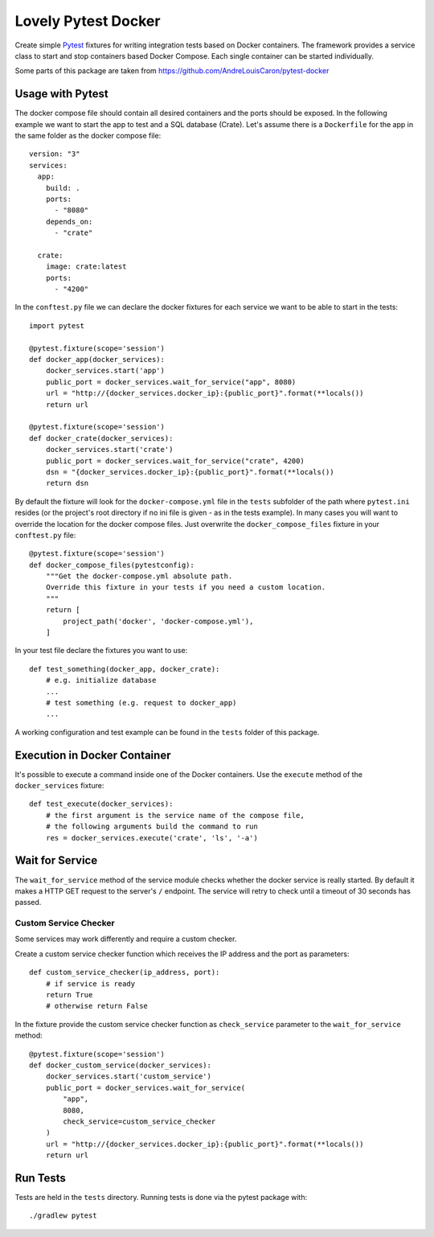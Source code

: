 ====================
Lovely Pytest Docker
====================

.. image:: https://img.shields.io/pypi/v/lovely-pytest-docker.svg
    :target: https://pypi.org/project/lovely-pytest-docker/

.. image:: https://img.shields.io/pypi/pyversions/lovely-pytest-docker.svg
    :target: https://pypi.org/project/lovely-pytest-docker/

.. image:: https://travis-ci.com/lovelysystems/lovely-pytest-docker.svg?branch=master
    :target: https://travis-ci.com/lovelysystems/lovely-pytest-docker


Create simple Pytest_ fixtures for writing integration tests based on Docker
containers. The framework provides a service class to start and stop containers
based Docker Compose. Each single container can be started individually.

Some parts of this package are taken from
https://github.com/AndreLouisCaron/pytest-docker


Usage with Pytest
=================

The docker compose file should contain all desired containers and the ports
should be exposed. In the following example we want to start the app to test
and a SQL database (Crate). Let's assume there is a ``Dockerfile`` for the app
in the same folder as the docker compose file::

    version: "3"
    services:
      app:
        build: .
        ports:
          - "8080"
        depends_on:
          - "crate"

      crate:
        image: crate:latest
        ports:
          - "4200"

In the ``conftest.py`` file we can declare the docker fixtures for each service
we want to be able to start in the tests::

    import pytest

    @pytest.fixture(scope='session')
    def docker_app(docker_services):
        docker_services.start('app')
        public_port = docker_services.wait_for_service("app", 8080)
        url = "http://{docker_services.docker_ip}:{public_port}".format(**locals())
        return url

    @pytest.fixture(scope='session')
    def docker_crate(docker_services):
        docker_services.start('crate')
        public_port = docker_services.wait_for_service("crate", 4200)
        dsn = "{docker_services.docker_ip}:{public_port}".format(**locals())
        return dsn

By default the fixture will look for the ``docker-compose.yml`` file in the
``tests`` subfolder of the path where ``pytest.ini`` resides (or the project's
root directory if no ini file is given - as in the tests example). In many
cases you will want to override the location for the docker compose files. Just
overwrite the ``docker_compose_files`` fixture in your ``conftest.py`` file::

    @pytest.fixture(scope='session')
    def docker_compose_files(pytestconfig):
        """Get the docker-compose.yml absolute path.
        Override this fixture in your tests if you need a custom location.
        """
        return [
            project_path('docker', 'docker-compose.yml'),
        ]

In your test file declare the fixtures you want to use::

    def test_something(docker_app, docker_crate):
        # e.g. initialize database
        ...
        # test something (e.g. request to docker_app)
        ...

A working configuration and test example can be found in the ``tests`` folder
of this package.


Execution in Docker Container
=============================

It's possible to execute a command inside one of the Docker containers. Use
the ``execute`` method of the ``docker_services`` fixture::

    def test_execute(docker_services):
        # the first argument is the service name of the compose file,
        # the following arguments build the command to run
        res = docker_services.execute('crate', 'ls', '-a')


Wait for Service
================

The ``wait_for_service`` method of the service module checks whether the
docker service is really started. By default it makes a HTTP GET request to the
server's ``/`` endpoint. The service will retry to check until a timeout of
30 seconds has passed.

Custom Service Checker
----------------------

Some services may work differently and require a custom checker.

Create a custom service checker function which receives the IP address and the
port as parameters::

    def custom_service_checker(ip_address, port):
        # if service is ready
        return True
        # otherwise return False

In the fixture provide the custom service checker function as ``check_service``
parameter to the ``wait_for_service`` method::

    @pytest.fixture(scope='session')
    def docker_custom_service(docker_services):
        docker_services.start('custom_service')
        public_port = docker_services.wait_for_service(
            "app",
            8080,
            check_service=custom_service_checker
        )
        url = "http://{docker_services.docker_ip}:{public_port}".format(**locals())
        return url


Run Tests
=========

Tests are held in the ``tests`` directory. Running tests is done via the
pytest package with::

    ./gradlew pytest


.. _Pytest: http://doc.pytest.org
